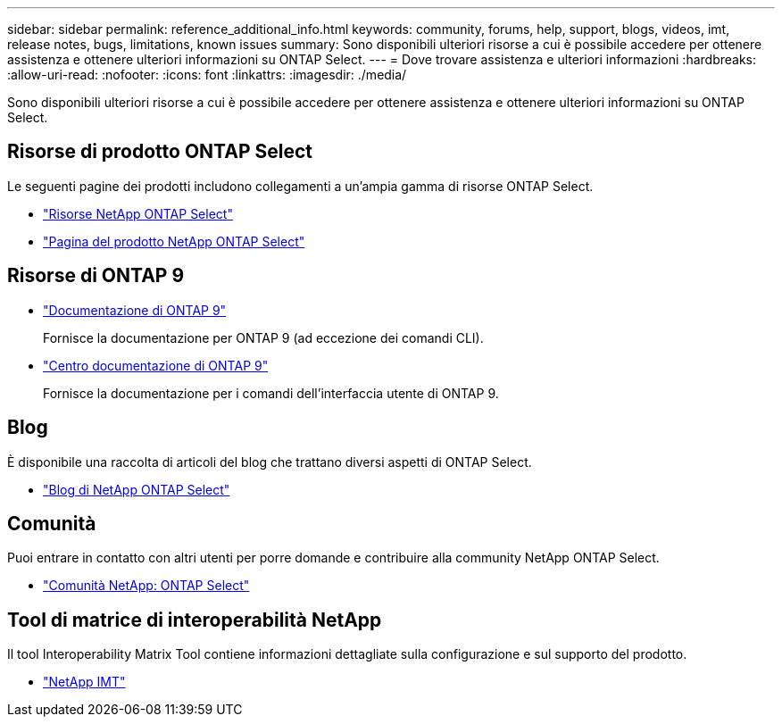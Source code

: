 ---
sidebar: sidebar 
permalink: reference_additional_info.html 
keywords: community, forums, help, support, blogs, videos, imt, release notes, bugs, limitations, known issues 
summary: Sono disponibili ulteriori risorse a cui è possibile accedere per ottenere assistenza e ottenere ulteriori informazioni su ONTAP Select. 
---
= Dove trovare assistenza e ulteriori informazioni
:hardbreaks:
:allow-uri-read: 
:nofooter: 
:icons: font
:linkattrs: 
:imagesdir: ./media/


[role="lead"]
Sono disponibili ulteriori risorse a cui è possibile accedere per ottenere assistenza e ottenere ulteriori informazioni su ONTAP Select.



== Risorse di prodotto ONTAP Select

Le seguenti pagine dei prodotti includono collegamenti a un'ampia gamma di risorse ONTAP Select.

* https://www.netapp.com/data-management/ontap-select/documentation["Risorse NetApp ONTAP Select"^]
* https://www.netapp.com/us/products/data-management-software/ontap-select-sds.aspx["Pagina del prodotto NetApp ONTAP Select"^]




== Risorse di ONTAP 9

* https://docs.netapp.com/us-en/ontap/["Documentazione di ONTAP 9"^]
+
Fornisce la documentazione per ONTAP 9 (ad eccezione dei comandi CLI).

* https://docs.netapp.com/ontap-9/index.jsp["Centro documentazione di ONTAP 9"^]
+
Fornisce la documentazione per i comandi dell'interfaccia utente di ONTAP 9.





== Blog

È disponibile una raccolta di articoli del blog che trattano diversi aspetti di ONTAP Select.

* https://blog.netapp.com/tag/ontap-select/["Blog di NetApp ONTAP Select"^]




== Comunità

Puoi entrare in contatto con altri utenti per porre domande e contribuire alla community NetApp ONTAP Select.

* http://community.netapp.com/t5/forums/filteredbylabelpage/board-id/data-ontap-discussions/label-name/ontap%20select["Comunità NetApp: ONTAP Select"^]




== Tool di matrice di interoperabilità NetApp

Il tool Interoperability Matrix Tool contiene informazioni dettagliate sulla configurazione e sul supporto del prodotto.

* https://mysupport.netapp.com/matrix/["NetApp IMT"^]

